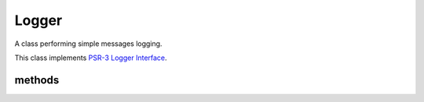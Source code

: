 Logger
======
.. php:namespace:: DreamCommerce\ShopAppstoreLib
.. php:class:: Logger

A class performing simple messages logging.

This class implements `PSR-3 Logger Interface <https://github.com/php-fig/fig-standards/blob/master/accepted/PSR-3-logger-interface.md>`_.

methods
*******

.. php:method:: log($level, $message[, $context = []])

    Logs message to defined stream.

    :param string $level: priority
    :param string $message: log message
    :param array $context: logging context

    The target stream can be set by defining ``DREAMCOMMERCE_LOG_FILE``

    You can define the constant in your source code:

    .. code-block:: php

        define('DREAMCOMMERCE_LOG_FILE', "php://stdout");

    By default, all messages are added with debug priority. All those messages are by default filtered out,
    due to disabled debug mode.

    Debugging may be enabled by defining ``DREAMCOMMERCE_DEBUG`` constant and setting its value to ``true``.

    You can define the constant in your source code:

    .. code-block:: php

        define('DREAMCOMMERCE_DEBUG', true);


